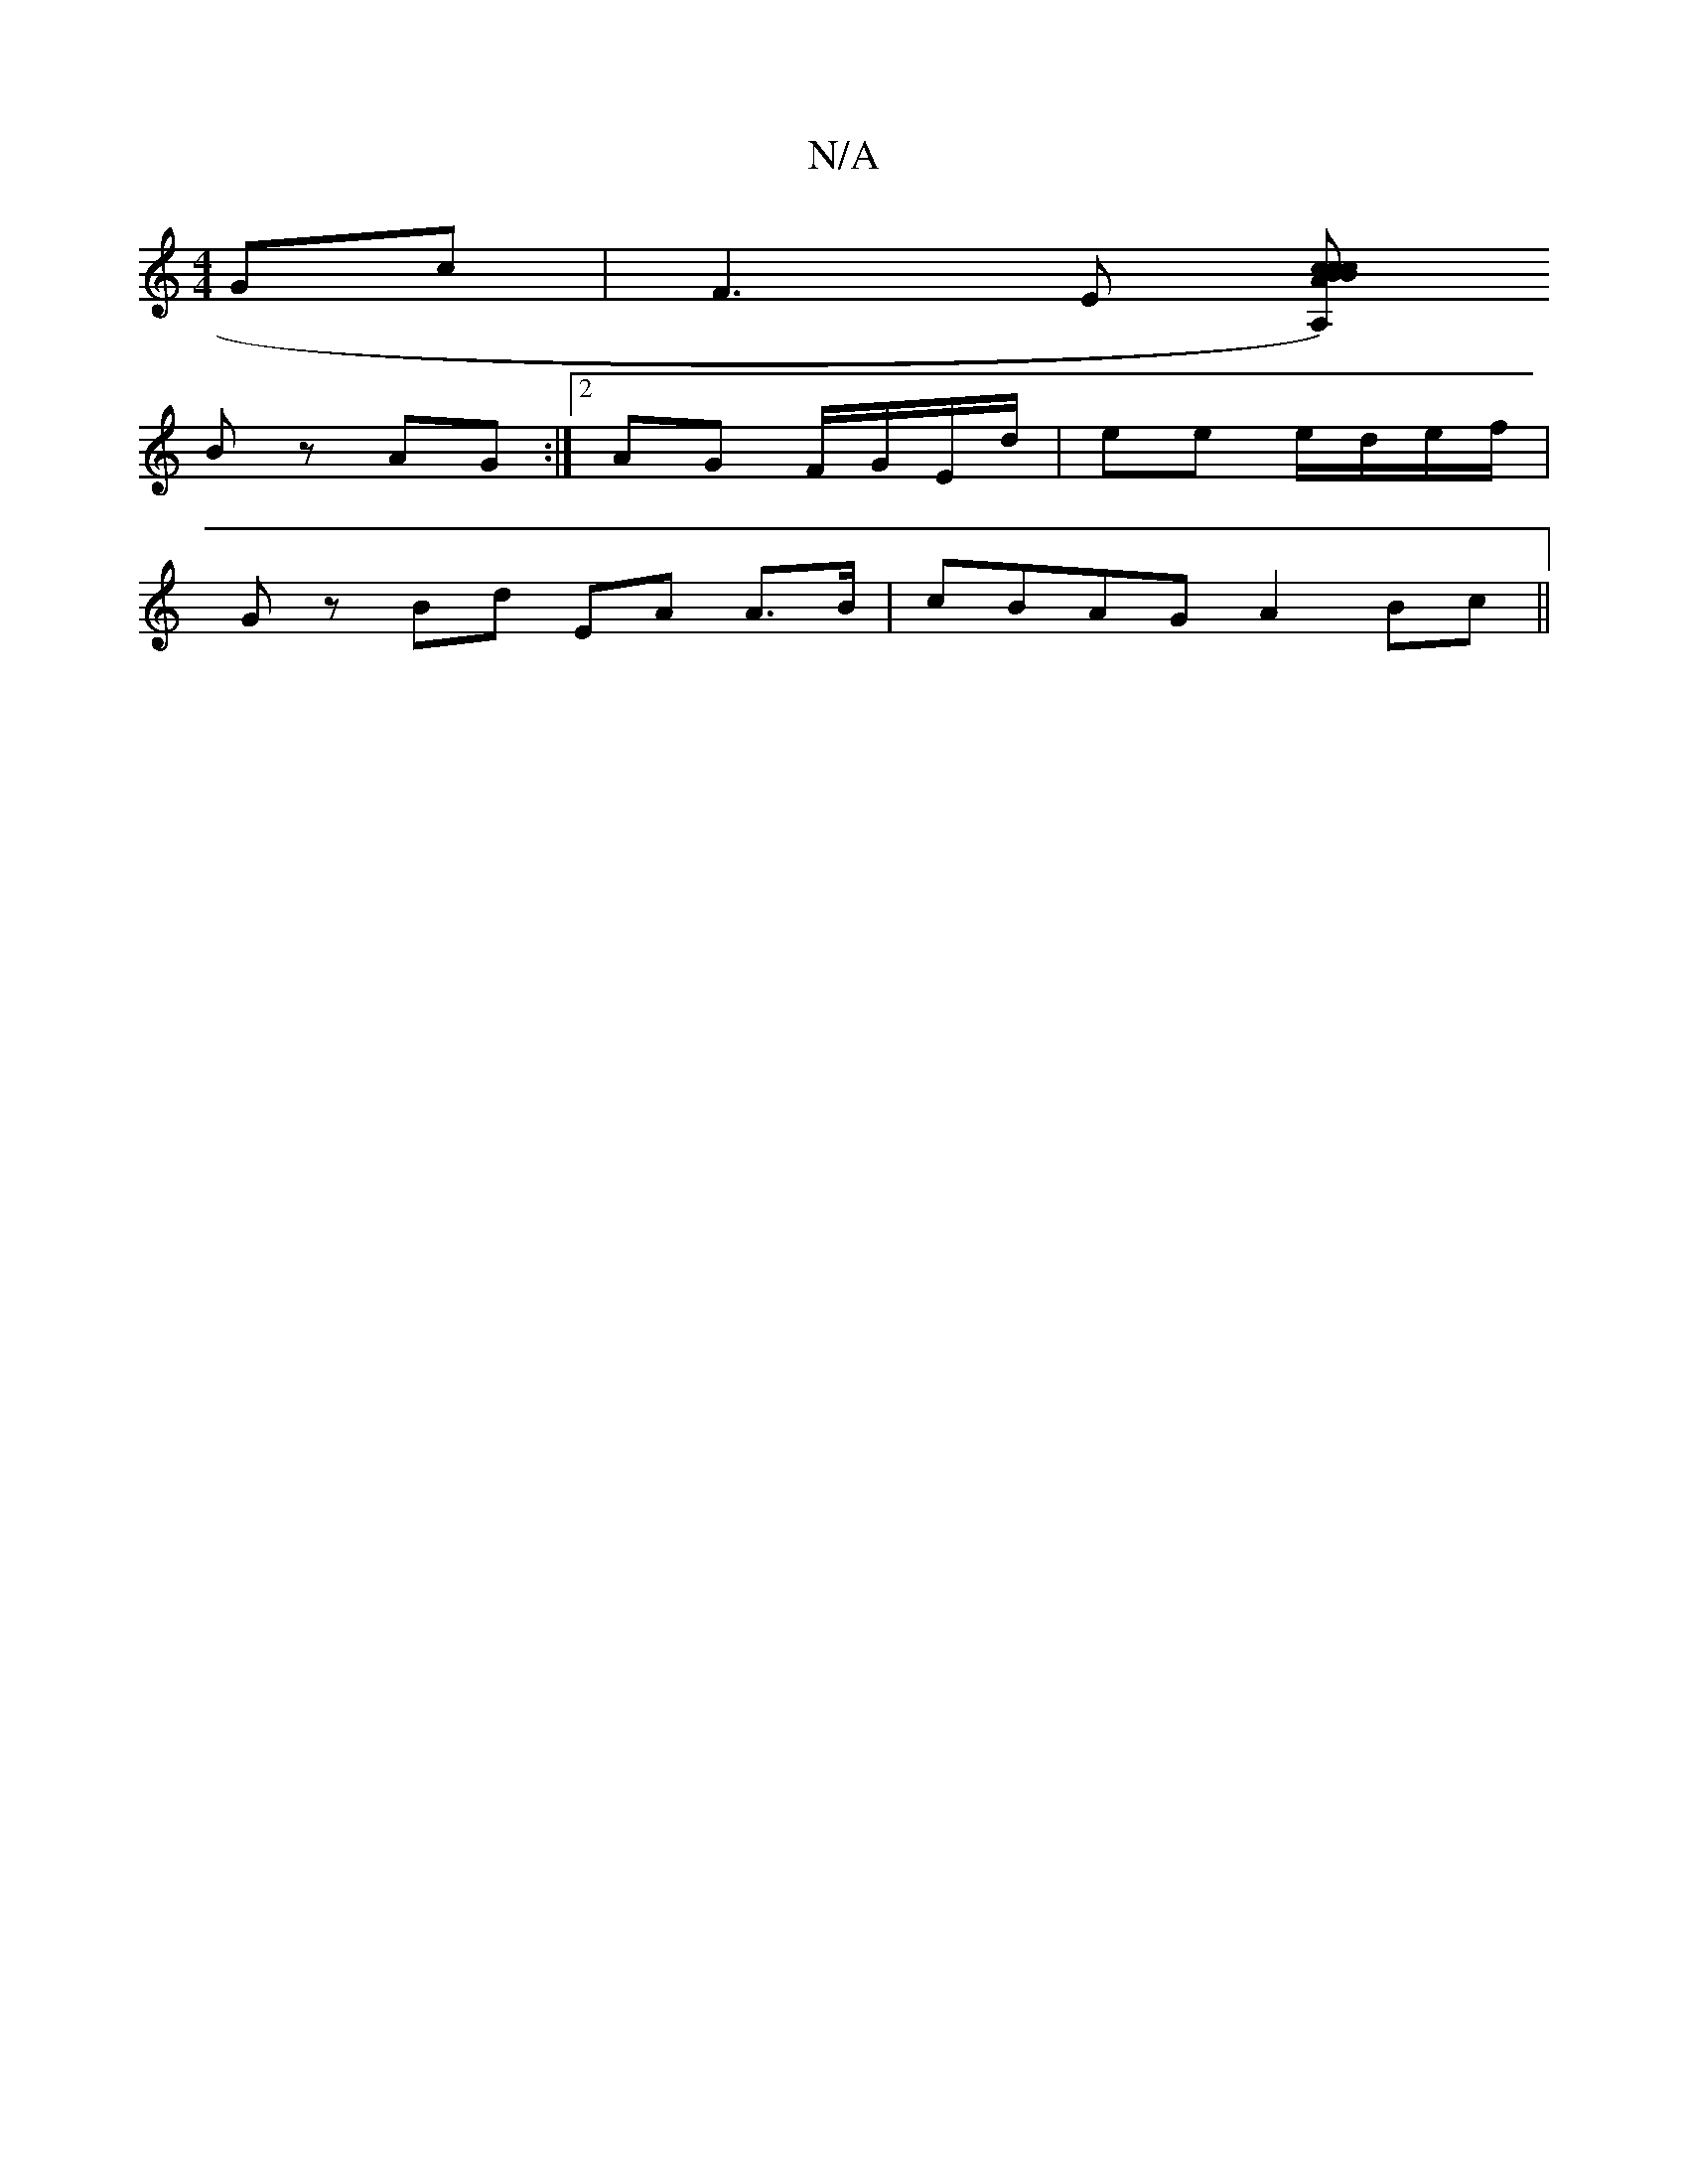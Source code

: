 X:1
T:N/A
M:4/4
R:N/A
K:Cmajor
Gc|F3E [A,)cB c2 A BcdB:|2 ABGF E2 D2|G2 DG FGB=c|1 A2 Bc defd|AFGA (3BAB ga|
Bz AG:|2 AG F/G/E/d/ | ee e/d/e/f/ |
Gz Bd EA A>B|cBAG A2 Bc||

|: dB BA :|2 BG/G/ | A2 E>F | Bc d4 |c/e/d/c/ d/c/B/B/ | A